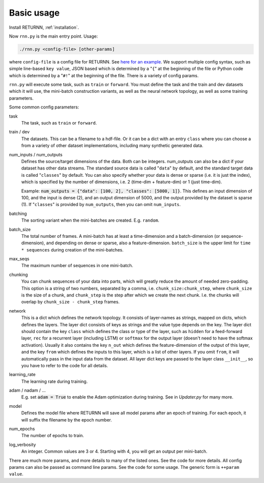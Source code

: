 .. _basic_usage:

===========
Basic usage
===========

Install RETURNN, :ref:`installation`.

Now ``rnn.py`` is the main entry point. Usage:

.. code-block::

	./rnn.py <config-file> [other-params]

where ``config-file`` is a config file for RETURNN.
See `here for an example <https://github.com/rwth-i6/returnn/blob/master/demos/demo-vanilla-lstmp.12ax.config>`_.
We support multiple config syntax, such as simple line-based ``key value``,
JSON based which is determined by a "``{``" at the beginning of the file
or Python code which is determined by a "``#!``" at the beginning of the file.
There is a variety of config params.

``rnn.py`` will execute some task, such as ``train`` or ``forward``. You must define the task
and the train and dev datasets which it will use,
the mini-batch construction variants,
as well as the neural network topology,
as well as some training parameters.

Some common config parameters:

task
  The task, such as ``train`` or ``forward``.

train / dev
  The datasets. This can be a filename to a hdf-file.
  Or it can be a dict with an entry ``class`` where you can choose a from a variety
  of other dataset implementations, including many synthetic generated data.

num_inputs / num_outputs
  Defines the source/target dimensions of the data. Both can be integers.
  num_outputs can also be a dict if your dataset has other data streams.
  The standard source data is called "``data``" by default,
  and the standard target data is called "``classes``" by default.
  You can also specify whether your data is dense or sparse (i.e. it is just the index),
  which is specified by the number of dimensions, i.e. 2 (time-dim + feature-dim) or 1 (just time-dim).

  Example: :code:`num_outputs = {"data": [100, 2], "classes": [5000, 1]}`.
  This defines an input dimension of 100, and the input is dense (2),
  and an output dimension of 5000, and the output provided by the dataset is sparse (1).
  If "``classes``" is provided by ``num_outputs``, then you can omit ``num_inputs``.

batching
  The sorting variant when the mini-batches are created. E.g. ``random``.

batch_size
  The total number of frames. A mini-batch has at least a time-dimension
  and a batch-dimension (or sequence-dimension), and depending on dense or sparse,
  also a feature-dimension.
  ``batch_size`` is the upper limit for ``time * sequences`` during creation of the mini-batches.

max_seqs
  The maximum number of sequences in one mini-batch.

chunking
  You can chunk sequences of your data into parts, which will greatly reduce the amount of needed zero-padding.
  This option is a string of two numbers, separated by a comma, i.e. ``chunk_size:chunk_step``,
  where ``chunk_size`` is the size of a chunk,
  and ``chunk_step`` is the step after which we create the next chunk.
  I.e. the chunks will overlap by ``chunk_size - chunk_step`` frames.

network
  This is a dict which defines the network topology.
  It consists of layer-names as strings, mapped on dicts, which defines the layers.
  The layer dict consists of keys as strings and the value type depends on the key.
  The layer dict should contain the key ``class`` which defines the class or type of the layer,
  such as ``hidden`` for a feed-forward layer, ``rec`` for a recurrent layer (including LSTM)
  or ``softmax`` for the output layer (doesn't need to have the softmax activation).
  Usually it also contains the key ``n_out`` which defines the feature-dimension of the output of this layer,
  and the key ``from`` which defines the inputs to this layer, which is a list of other layers.
  If you omit ``from``, it will automatically pass in the input data from the dataset.
  All layer dict keys are passed to the layer class ``__init__``,
  so you have to refer to the code for all details.

learning_rate
  The learning rate during training.

adam / nadam / ...
  E.g. set :code:`adam = True` to enable the Adam optimization during training.
  See in `Updater.py` for many more.

model
  Defines the model file where RETURNN will save all model params after an epoch of training.
  For each epoch, it will suffix the filename by the epoch number.

num_epochs
  The number of epochs to train.

log_verbosity
  An integer. Common values are 3 or 4. Starting with 4, you will get an output per mini-batch.


There are much more params, and more details to many of the listed ones.
See the code for more details.
All config params can also be passed as command line params.
See the code for some usage. The generic form is ``++param value``.

